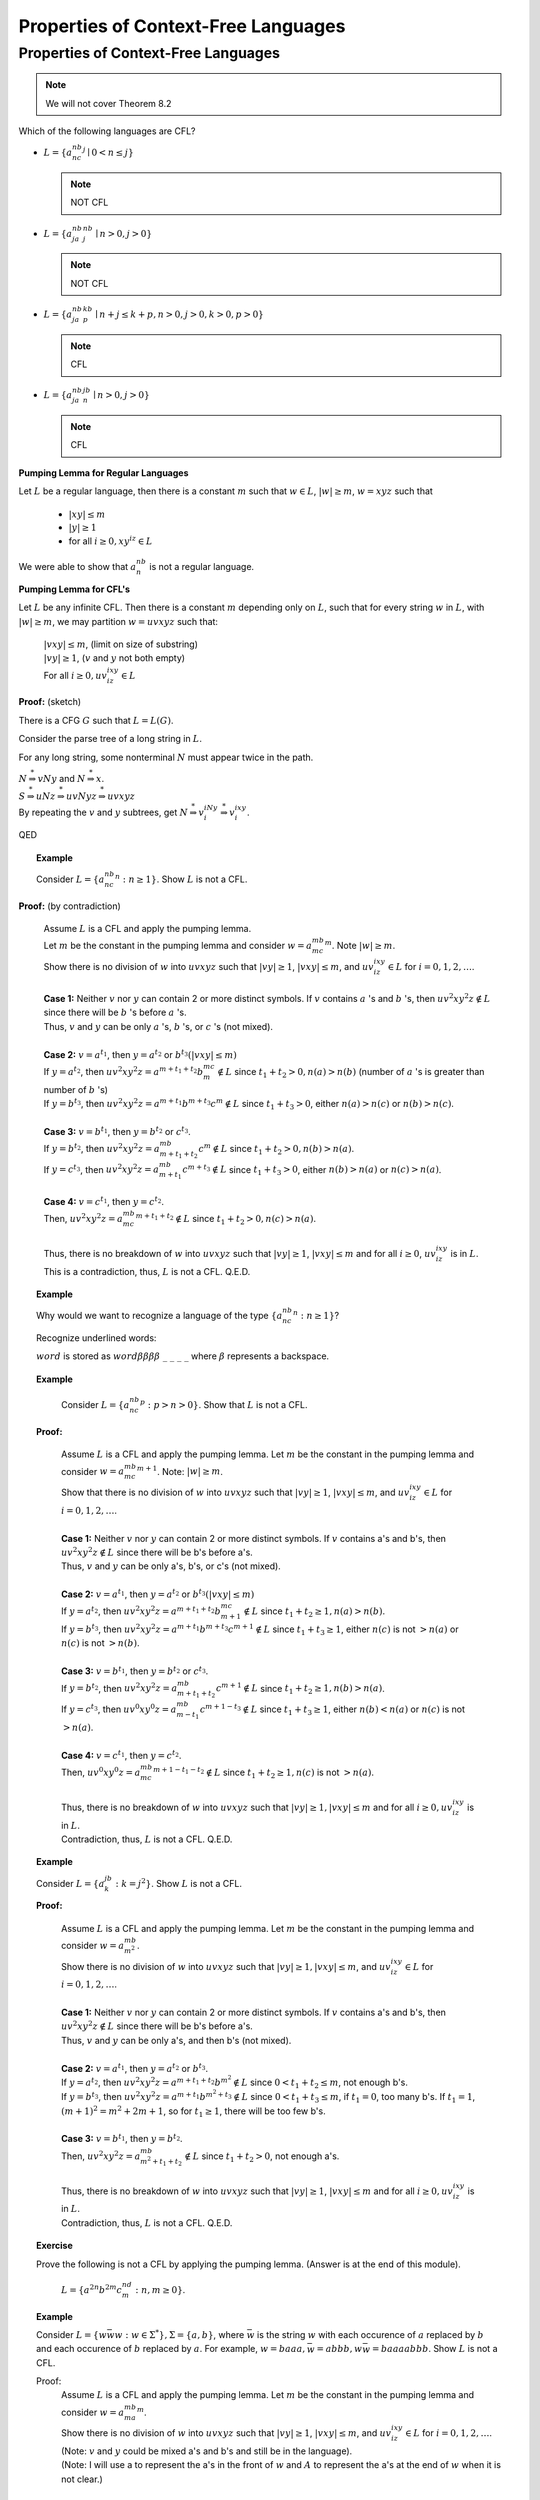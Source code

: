 .. This file is part of the OpenDSA eTextbook project. See
.. http://opendsa.org for more details.
.. Copyright (c) 2012-2020 by the OpenDSA Project Contributors, and
.. distributed under an MIT open source license.

.. avmetadata::
   :author: Susan Rodger and Cliff Shaffer
   :requires: Context-Free Languages
   :satisfies:
   :topic: Finite Automata

Properties of Context-Free Languages 
====================================

Properties of Context-Free Languages 
------------------------------------

.. note::
   
   We will not cover Theorem 8.2

Which of the following languages are CFL?

* :math:`L = \{a^nb^nc^j \mid 0 < n\le j\}`

  .. note::

     NOT CFL 
* :math:`L = \{a^nb^ja^nb^j \mid n>0, j>0\}`

  .. note::

     NOT CFL 

* :math:`L = \{a^nb^ja^kb^p \mid n+j \le k+p, n>0, j>0, k>0, p>0 \}`

  .. note::

     CFL 

* :math:`L = \{a^nb^ja^jb^n \mid n>0, j>0\}`

  .. note::

     CFL 

**Pumping Lemma for Regular Languages**

Let :math:`L` be a regular language,
then there is a constant :math:`m` such that :math:`w\in L`,
:math:`|w|\ge m`, :math:`w = xyz` such that 

   * :math:`|xy| \le m`
   * :math:`|y| \ge 1`
   * for all :math:`i\ge 0, xy^iz \in L`

We were able to show that :math:`a^nb^n` is not a regular language. 


**Pumping Lemma for CFL's**

Let :math:`L` be any infinite CFL.
Then there is a constant :math:`m` depending only on :math:`L`,
such that for every string :math:`w` in :math:`L`, 
with :math:`|w| \ge m`, we may partition :math:`w = uvxyz` such that:

   | :math:`|vxy| \le m`, (limit on size of substring)
   | :math:`|vy| \ge 1`,  (:math:`v` and :math:`y` not both empty)
   | For all :math:`i \ge 0, uv^ixy^iz \in L`

**Proof:** (sketch)

There is a CFG :math:`G` such that :math:`L = L(G)`.

Consider the parse tree of a long string in :math:`L`.

For any long string, some nonterminal :math:`N` must appear twice in
the path.

.. odsafig:: Images/lt8ptree1.png
   :width: 400
   :align: center
   :capalign: justify
   :figwidth: 90%
   :alt: lt8ptree1

| :math:`N \stackrel{*}{\Rightarrow} vNy` and
  :math:`N \stackrel{*}{\Rightarrow} x`. 
| :math:`S \stackrel{*}{\Rightarrow} uNz \stackrel{*}{\Rightarrow} uvNyz 
  \stackrel{*}{\Rightarrow} uvxyz`
| By repeating the :math:`v` and :math:`y` subtrees, get 
  :math:`N \stackrel{*}{\Rightarrow} v^iNy^i \stackrel{*}{\Rightarrow} v^ixy^i`.

.. odsafig:: Images/lt8ptree2.png
   :width: 400
   :align: center
   :capalign: justify
   :figwidth: 90%
   :alt: lt8ptree2

QED 

.. topic:: Example

   Consider :math:`L = \{a^nb^nc^n: n\ge 1\}`.
   Show :math:`L` is not a CFL.

**Proof:** (by contradiction)

   | Assume :math:`L` is a CFL and apply the pumping lemma.
   | Let :math:`m` be the constant in the pumping lemma and consider 
     :math:`w = a^mb^mc^m`.
     Note :math:`|w|\ge m`.
   | Show there is no division of :math:`w` into :math:`uvxyz` such
     that :math:`|vy|\ge 1`, :math:`|vxy|\le m`, and
     :math:`uv^ixy^iz \in L` for :math:`i = 0, 1, 2, \ldots`.
   |
   | **Case 1:** Neither :math:`v` nor :math:`y` can contain 2 or more
     distinct symbols.
     If :math:`v` contains :math:`a` 's and :math:`b` 's,
     then :math:`uv^2xy^2z \notin L` since there will be :math:`b` 's
     before :math:`a` 's.
   | Thus, :math:`v` and :math:`y` can be only :math:`a` 's,
     :math:`b` 's, or :math:`c` 's (not mixed). 
   |
   | **Case 2:** :math:`v = a^{t_1}`, then :math:`y = a^{t_2}`
     or :math:`b^{t_3} (|vxy| \le m)`
   | If :math:`y = a^{t_2}`,
     then :math:`uv^2xy^2z = a^{m+t_1+t_2}b^mc^m \notin L` since 
     :math:`t_1 + t_2 > 0, n(a) > n(b)` (number of :math:`a` 's is
     greater than number of :math:`b` 's) 
   | If :math:`y = b^{t_3}`, then
     :math:`uv^2xy^2z = a^{m+t_1}b^{m+t_3}c^m \notin L`
     since :math:`t_1 + t_3 > 0`, either :math:`n(a) > n(c)` or
     :math:`n(b) > n(c)`.
   |
   | **Case 3:** :math:`v = b^{t_1}`, then :math:`y = b^{t_2}` or :math:`c^{t_3}`.
   | If :math:`y = b^{t_2}`, then :math:`uv^2xy^2z = a^mb^{m+t_1+t_2}c^m \notin L` 
     since :math:`t_1 + t_2 > 0, n(b) > n(a)`. 
   | If :math:`y = c^{t_3}`, then
     :math:`uv^2xy^2z = a^mb^{m+t_1}c^{m+t_3} \notin L` 
     since :math:`t_1 + t_3 > 0`, either :math:`n(b) > n(a)` or
     :math:`n(c) > n(a)`.
   |
   | **Case 4:** :math:`v = c^{t_1}`, then :math:`y = c^{t_2}`.
   | Then, :math:`uv^2xy^2z = a^mb^mc^{m+t_1+t_2} \notin L`
     since :math:`t_1 + t_2 > 0, n(c) > n(a)`.
   |
   | Thus, there is no breakdown of :math:`w` into :math:`uvxyz` such
     that :math:`|vy| \ge 1`, :math:`|vxy| \le m` and for all
     :math:`i\ge 0`, :math:`uv^ixy^iz` is in :math:`L`.
   | This is a contradiction, thus, :math:`L` is not a CFL. Q.E.D.


.. topic:: Example

   Why would we want to recognize a language of the type
   :math:`\{a^nb^nc^n: n\ge 1\}`?
 
   Recognize underlined words:
 
   :math:`\underline{word}` is stored as
   :math:`word\beta\beta\beta\beta\ \_\ \_\ \_\ \_`
   where :math:`\beta` represents a backspace. 

.. topic:: Example

   Consider :math:`L = \{a^nb^nc^p : p > n > 0 \}`.
   Show that :math:`L` is not a CFL.
 
  **Proof:**

     | Assume :math:`L` is a CFL and apply the pumping lemma.
       Let :math:`m` be the constant in the pumping lemma and consider 
       :math:`w = a^mb^mc^{m+1}`. 
       Note: :math:`|w| \ge m`.
     | Show that there is no division of :math:`w` into :math:`uvxyz`
       such that :math:`|vy| \ge 1`, 
       :math:`|vxy| \le m`, and :math:`uv^ixy^iz \in L` for
       :math:`i = 0, 1, 2, \ldots`.
     |
     | **Case 1:** Neither :math:`v` nor :math:`y` can contain 2 or more
       distinct symbols.
       If :math:`v` contains a's and b's, then :math:`uv^2xy^2z \notin L`
       since there will be b's before a's. 
     | Thus, :math:`v` and :math:`y` can be only a's, b's, or c's (not mixed).
     | 
     | **Case 2:** :math:`v = a^{t_1}`, then :math:`y = a^{t_2}` or
       :math:`b^{t_3} (|vxy| \le m)`  
     | If :math:`y = a^{t_2}`, then
       :math:`uv^2xy^2z = a^{m+t_1+t_2}b^mc^{m+1} \notin L` 
       since :math:`t_1 + t_2 \ge 1, n(a) > n(b)`. 
     | If :math:`y = b^{t_3}`, then
        :math:`uv^2xy^2z = a^{m+t_1}b^{m+t_3}c^{m+1} \notin L` 
        since :math:`t_1 + t_3 \ge 1`, either :math:`n(c)` is not
        :math:`> n(a)` or :math:`n(c)` is not :math:`> n(b)`. 
     | 
     | **Case 3:** :math:`v = b^{t_1}`, then :math:`y = b^{t_2}` or
       :math:`c^{t_3}`.
     | If :math:`y = b^{t_2}`, then
       :math:`uv^2xy^2z = a^mb^{m+t_1+t_2}c^{m+1} \notin L`
       since :math:`t_1 + t_2 \ge 1, n(b) > n(a)`. 
     | If :math:`y = c^{t_3}`, then
       :math:`uv^0xy^0z = a^mb^{m-t_1}c^{m+1-t_3} \notin L`
       since :math:`t_1 + t_3 \ge 1`, either :math:`n(b) < n(a)`
       or :math:`n(c)` is not :math:`> n(a)`. 
     | 
     | **Case 4:** :math:`v = c^{t_1}`, then :math:`y=c^{t_2}`.
     | Then, :math:`uv^0xy^0z = a^mb^mc^{m+1 -t_1-t_2} \notin L`
       since :math:`t_1 + t_2 \ge 1, n(c)` is not :math:`> n(a)`. 
     |
     | Thus, there is no breakdown of :math:`w` into :math:`uvxyz`
       such that :math:`|vy| \ge 1, |vxy| \le m` and for all
       :math:`i\ge 0, uv^ixy^iz` is in :math:`L`. 
     | Contradiction, thus, :math:`L` is not a CFL. Q.E.D. 

.. topic:: Example

   Consider :math:`L = \{a^jb^k: k = j^2\}`.
   Show :math:`L` is not a CFL.
 
   **Proof:**

      | Assume :math:`L` is a CFL and apply the pumping lemma.
        Let :math:`m` be the constant in the pumping lemma and consider 
        :math:`w = a^mb^{m^2}`. 
      | Show there is no division of :math:`w` into :math:`uvxyz` such
        that :math:`|vy| \ge 1, |vxy| \le m`, and
        :math:`uv^ixy^iz \in L` for :math:`i = 0, 1, 2, \ldots`.
      |
      | **Case 1:** Neither :math:`v` nor :math:`y` can contain 2 or more
        distinct symbols.
        If :math:`v` contains a's and b's, then
        :math:`uv^2xy^2z \notin L` since
        there will be b's before a's.
      | Thus, :math:`v` and :math:`y` can be only a's, and then b's (not mixed).
      |
      | **Case 2:** :math:`v = a^{t_1}`, then :math:`y = a^{t_2}` or
        :math:`b^{t_3}`.  
      | If :math:`y=a^{t_2}`, then
        :math:`uv^2xy^2z = a^{m+t_1+t_2}b^{m^2} \notin L`
        since :math:`0 < t_1 + t_2 \le m`, not enough b's. 
      | If :math:`y=b^{t_3}`, then
        :math:`uv^2xy^2z = a^{m+t_1}b^{m^2+t_3} \notin L` since
        :math:`0 < t_1 + t_3 \le m`, if :math:`t_1 = 0`, too many b's.
        If :math:`t_1 = 1`, :math:`(m+1)^2 = m^2 +2m+1`,
        so for :math:`t_1\ge 1`, there will be too few b's. 
      | 
      | **Case 3:** :math:`v=b^{t_1}`, then :math:`y = b^{t_2}`.
      | Then, :math:`uv^2xy^2z = a^mb^{m^2 + t_1 + t_2} \notin L`
        since :math:`t_1 + t_2 > 0`, not enough a's. 
      |
      | Thus, there is no breakdown of :math:`w` into :math:`uvxyz`
        such that :math:`|vy| \ge 1`,
        :math:`|vxy| \le m` and for all :math:`i \ge 0, uv^ixy^iz` is
        in :math:`L`.
      | Contradiction, thus, :math:`L` is not a CFL. Q.E.D. 

.. topic:: Exercise

   Prove the following is not a CFL by applying the 
   pumping lemma. (Answer is at the end of this module). 

      | :math:`L = \{ a^{2n}b^{2m}c^nd^m : n,m \ge 0 \}`.

.. topic:: Example

   Consider :math:`L = \{w{\bar w}w : w\in \Sigma^*\}, \Sigma = \{a, b\}`, 
   where :math:`\bar w` is the string :math:`w` with each occurence of
   :math:`a` replaced by :math:`b` and each occurence of :math:`b` 
   replaced by :math:`a`.
   For example, :math:`w = baaa, {\bar w} = abbb, w{\bar w} = baaaabbb`.
   Show :math:`L` is not a CFL.
 
   Proof:
      | Assume :math:`L` is a CFL and apply the pumping lemma.
        Let :math:`m` be the constant in the pumping lemma and consider 
        :math:`w = a^mb^ma^m`. 
      | Show there is no division of :math:`w` into :math:`uvxyz` such
        that :math:`|vy| \ge 1`, :math:`|vxy| \le m`, and
        :math:`uv^ixy^iz \in L` for :math:`i = 0, 1, 2, \ldots`.
      | (Note: :math:`v` and :math:`y` could be mixed a's and b's and
        still be in the language).
      | (Note: I will use a to represent the a's in the front of
        :math:`w` and :math:`A` to represent the a's at the end of
        :math:`w` when it is not clear.)
      | 
      | **Case 1:** :math:`v = a^{t_1}`, then
        :math:`y=a^{t_2}, b^{t_3}` or :math:`a^{t_2}b^{t_3}`.
      | If :math:`y=a^{t_2}`, then
        :math:`uv^2xy^2z = a^{m+t_1+t_2}b^ma^m \notin L`
        since :math:`t_1+t_2 > 0`, more a's on left than on right. 
      | If :math:`y=b^{t_3}`, then
        :math:`uv^2xy^2z = a^{m+t_1}b^{m+t_3}a^m \notin L`
        since :math:`t_1 + t_3 > 0`, either more a's on left than on
        right, or more b's than a's on the right. 
      | If :math:`y = a^{t_2}b^{t_3}`, then
        :math:`uv^0xy^0z = a^{m-t_1-t_2}b^{m-t_3}a^m \notin L`
        since :math:`t_1 + t_2 + t_3 > 0`, either number of a's on
        left and right not equal, or number of b's not equal to number
        of a's on right.
      | 
      | **Case 2:** :math:`v=a^{t_1}b^{t_2}`, then :math:`y=b^{t_3}`.
        Then :math:`uv^0xy^0z = a^{m -t_1}b^{m-t_2-t_3}a^m \notin L`
        since :math:`t_1 + t_2 + t_3 > 0`, either number of a's on
        left and right not equal, or number of b's not equal to number
        of a's on right.
      | 
      | **Case 3:** :math:`v = b^{t_1}`, then :math:`y=b^{t_2}, A^{t_3}`,
        or :math:`b^{t_2}A^{t_3}`.
      | If :math:`y = b^{t_2}`, then
        :math:`uv^2xy^2z = a^mb^{m+t_1+t_2}a^m \notin L`
        since :math:`t_1+t_2 > 0`, :math:`n(b) \neq n(a)` on either side. 
      | If :math:`y=A^{t_3}`, then
        :math:`uv^2xy^2z = a^mb^{m+t_1}a^{m+t_3} \notin L`
        since :math:`t_1 + t_3 > 0`, either :math:`n(a)` on left and
        right not equal, or :math:`n(b)` not equal to number of a's on left. 
      | If :math:`y=b^{t_2}A^{t_3}`, then
        :math:`uv^0xy^0z = a^mb^{m-t_1-t_2}a^{m-t_3} \notin L`
        since :math:`t_1 + t_2 + t_3 > 0`, either :math:`n(a)` on left
        and right not equal, or :math:`n(b)` not equal to number of a's on left. 
      |  
      | **Case 4:** :math:`v = b^{t_1}A^{t_2}`, then :math:`y = A^{t_3}`.
      | Then :math:`uv^0xy^0z = a^mb^{m-t_1}a^{m-t_2-t_3} \notin L`
        since :math:`t_1 + t_2 + t_3 > 0`, either :math:`n(a)` on left
        and right not equal, or :math:`n(b)` not equal to number of a's on left. 
      | 
      | **Case 5:** :math:`v=A^{t_1}`, then :math:`y=A^{t_2}`.
      | Then :math:`uv^0xy^0z = a^mb^ma^{m-t_1 -t_2} \notin L`
        since :math:`t_1+t_2 > 0`, :math:`n(a)` on left not equal to
        :math:`n(a)` on right.
      |
      | Thus, there is no breakdown of :math:`w` into :math:`uvxyz`
        such that :math:`|vy| \ge 1`,  
        :math:`|vxy| \le m` and for all :math:`i \ge 0`,
        :math:`uv^ixy^iz` is in :math:`L`.  
      | Contradiction, thus, :math:`L` is not a CFL. Q.E.D. 

.. topic:: Example

   Consider :math:`L = \{a^nb^pb^pa^n\}`.
   :math:`L` is a CFL. The pumping lemma should apply!

   Let :math:`m \ge 4` be the constant in the pumping lemma.
   Consider :math:`w = a^mb^mb^ma^m`.

   We can break :math:`w` into :math:`uvxyz`, with:

      :math:`u = a^mb^{m-2} \qquad v = b \qquad x = bb \qquad y = b \qquad z = b^{m-2}a^m`
  
   Thus, :math:`|vy| \ge 1, |vxy| \le m`, and for all
   :math:`i \ge 0, uv^ixy^iz = a^mb^{m+i}b^{m+i}a^m \in L`.
 
   If you apply the pumping lemma to a CFL, then you should find a partition 
   of :math:`w` that works! 

   .. note::

      This is not a proof that a language is CFL! Why not?


(Chap 8.2) Closure Properties of CFLs
~~~~~~~~~~~~~~~~~~~~~~~~~~~~~~~~~~~~~

Example: :math:`L=\{a^nb^n | n>0\}`,
:math:`L\circ L = \{a^nb^na^mb^m | n>0, m>0 \}`

.. topic:: Theorem

   CFL's are closed under union, concatenation, and star-closure.

   **Proof:**

      Given 2 CFG :math:`G_1 = (V_1,T_1,S_1,P_1)`  and
      :math:`G_2 = (V_2,T_2,S_2,P_2)`

      | * Union:
      |   Construct :math:`G_3` such that :math:`L(G_3) = L(G_1) \cup L(G_2)`.
      |   :math:`G_3 = (V_3,T_3,S_3,P_3)`
      |   :math:`V_3 = V_1 \cup V_2 \cup \{S_3\}, T_3 = T_1 \cup T_2`, and 
          :math:`P_3 = P_1 \cup P_2 \cup \{S_3 \rightarrow S_1 | S_2 \}`.

      | * Concatenation:
      |   Construct :math:`G_3` such that
          :math:`L(G_3) = L(G_1) \circ L(G_2)`.
      |   :math:`G_3 = (V_3,T_3,S_3,P_3)`
      |   :math:`V_3 = V_1 \cup V_2 \cup \{S_3\}, T_3 = T_1 \cup T_2`, and 
          :math:`P_3 = P_1 \cup P_2 \cup \{S_3 \rightarrow S_1S_2 \}`.

      | * Star-Closure
      |   Construct :math:`G_3` such that :math:`L(G_3) = L(G_1)^*`
      |   :math:`G_3 = (V_3,T_3,S_3,P_3)`
      |   :math:`V_3 = V_1 \cup \{S_3\}, T_3 = T_1`, and 
          :math:`P_3 = P_1 \cup P_2 \cup \{S_3 \rightarrow S_1S_3|\lambda \}`.

      QED. 


.. topic:: Theorem

   CFL's are NOT closed under intersection and complementation.

   **Proof:**

      | * Intersection:
      |   Let :math:`L_1 = \{a^nb^nc^m | n,m > 0\}` and
          :math:`L_2 = \{a^nb^mc^m | n,m> 0\}`
      |   :math:`L_1` and :math:`L_2` are CFLs 
      |   Then :math:`L_1 \cap L_2 = \{a^nb^nc^n | n >0 \}` is not CFL. 

      | * Complementation:
      |   Set identity: 

        .. math::
           
           L_1 \cap L_2 = \overline{\overline{L_1} \cup \overline{L_2}}

      .. note::

         Show Venn Diagram! 

   Thus, CFLs are not closed under complementation. 

.. note::

   Example for theorem below:

   | :math:`L_1 = \{a^nb^ma^n | m> 0, n>0 \}`
   | :math:`L_2 = \{w | w \in{\Sigma}^{*}` and :math:`w` has an even
     number of b's}, :math:`\Sigma = \{a,b\}`,
   | :math:`L_1 \cup L_2 = \{a^nb^mb^ma^n\}` is a CFL. 

.. topic:: Theorem

   CFL's are closed under *regular* intersection. 
   If :math:`L_1` is CFL and :math:`L_2` is regular,
   then :math:`L_1 \cap L_2` is CFL.

   **Proof:** (sketch)  

      | This proof is similar to the construction 
        proof in which we showed regular languages are closed under intersection. 
        We take a NPDA for :math:`L_1` and a DFA for :math:`L_2` and
        construct a NPDA for :math:`L_1 \cap L_2`.
      | :math:`M_1 = (Q_1,\Sigma, \Gamma, {\delta}_1, q_0, z, F_1)`
        is an NPDA such that :math:`L(M_1) = L_1`.
      | :math:`M_2 = (Q_2,\Sigma, {\delta}_2, q_0^{'}, F_2)` is a DFA
        such that :math:`L(M_2) = L_2`.
      | Construct NPDA :math:`M_3 = (Q_3,\Sigma, \Gamma, {\delta}_3,
                              (q_0,q_0^{'}), z, F_3)`
        where :math:`Q_3 = Q_1 \times Q_2`, and
        :math:`F_3 = \{(q,p) | q\in F_1, p\in F_2\}`.
      | Example of replacing arcs (NOT a Proof!):

      .. odsafig:: Images/lt10inter.png
         :width: 400
         :align: center
         :capalign: justify
         :figwidth: 90%
         :alt: lt10inter

      Note this is not a proof, but sketches how we will combine the DFA and NPDA. 
      We must formally define :math:`{\delta}_3`. If

         | :math:`(q_k,x) \in {\delta}_1(q_i,a,b)`
         | :math:`\delta_2(q_j^{'},a) = q_l^{'}`

      then 

         | :math:`((q_k,q_l^{'}),x) \in {\delta}_3((q_i,q_j^{'}),a,b)`

      Must show

         | :math:`((q_0,q_0^{'}),w,z) \stackrel{*}{\vdash} ((q_i,q_j^{'}),\lambda,x)`
         | :math:`(q_i,q_j^{'})\in F_3`

      if and only if

         | :math:`(q_0,w,z) \stackrel{*}{\vdash} (q_i,\lambda,x)`
         | :math:`(q_0^{'},w) \stackrel{*}{\vdash} (q_j^{'},\lambda)`
         | :math:`q_i \in F_1` and :math:`q_j^{'}\in F_2`

      Must show: 

         | w \in L(M_3)` iff :math:`w \in L(M_1)` and :math:`w \in L(M_2)`. 

      QED. 

      NOTE: Why doesn't this proof work for if we try to construct an 
      NPDA that represents the intersection of two NPDA's? Need 2 stacks.

**Questions about CFL:**

   | 1. Decide if CFL is empty?
   |    Know how to get rid of useless variables and productions, if there is 
        anything left, then CFL is not empty. 

   | 2. Decide if CFL is infinite?
   |    Get rid of useless variables and productions, :math:`\lambda`-rules, and 
        unit productions.
        Then if there is a variable that repeats :math:`A \stackrel{*}{\Rightarrow} xAy`,
        then :math:`L` is infinite. 

     .. note::

        What type of language is a grammar that has this property?
        How do we recognize it automatically?
        
.. topic:: Example

   Consider :math:`L = \{ a^{2n}b^{2m}c^nd^m : n,m \ge 0 \}`.
   Show :math:`L` is not a CFL.

   **Proof:**
      | Assume :math:`L` is a CFL and apply the pumping lemma.
        Let :math:`m` be the constant in the pumping lemma and
        consider :math:`w = a^{2m}b^{2m}c^md^m`.
      | Show there is no division of :math:`w` into :math:`uvxyz` such
        that :math:`|vy| \ge 1`, :math:`|vxy| \le m`,
        and :math:`uv^ixy^iz \in L` for :math:`i = 0, 1, 2, \ldots`.
      |
      | **Case 1:** Neither :math:`v` nor :math:`y` can contain 2 or
        more distinct symbols.
        If :math:`v` contains a's and b's, then
        :math:`uv^2xy^2z \notin L` since
        there will be b's before a's.
      | Thus, :math:`v` and :math:`y` can be only a's, b's, c's, or d's (not mixed).
      | 
      | **Case 2:** :math:`v = a^{t_1}`, then :math:`y = a^{t_2}`
        or :math:`b^{t_3} (|vxy| \le m$)`.
      | If :math:`y = a^{t_2}`, then
        :math:`uv^2xy^2z = a^{2m+t_1+t_2}b^{2m}c^md^m \notin L`
        since :math:`t_1 + t_2 > 0`, the number of a's is not twice the number of c's.
      | If :math:`y=b^{t_3}`, then :math:`uv^2xy^2z = a^{2m+t_1}b^{2m+t_3}c^md^m \notin L`
        since :math:`t_1 + t_3 > 0`, either the number of a's (:math:`n(a)`) is
        not twice :math:`n(c)` or :math:`n(b)` is not twice :math:`n(d)`.
      |
      | **Case 3:** :math:`v = b^{t_1}`, then :math:`y = b^{t_2}` or
        :math:`c^{t_3}`.
      | If :math:`y=b^{t_2}`, then :math:`uv^2xy^2z = a^{2m}b^{2m+t_1+t_2}c^md^m \notin L`
        since :math:`t_1 + t_2 > 0, n(b) > 2 * n(d)`.
      | If :math:`y = c^{t_3}`, then
        :math:`uv^2xy^2z = a^{2m}b^{2m+t_1}c^{m+t_3}d^m \notin L`
        since :math:`t_1 + t_3 > 0`, either :math:`n(b) > 2*n(d)`
        or :math:`2*n(c) > n(a)`.
      | 
      | **Case 4:** :math:`v = c^{t_1}`, then :math:`y = c^{t_2}` or
        :math:`d^{t_3}`.
      | If :math:`y = c^{t_2}`, then
        :math:`uv^2xy^2z = a^{2m}b^{2m}c^{m+t_1+t_2}d^m \notin L`
        since :math:`t_1 + t_2 > 0, 2 * n(c) > n(a)`.
      | If :math:`y = d^{t_3}`, then
        :math:`uv^2xy^2z = a^{2m}b^{2m}c^{m+t_1}d^{m+t_3} \notin L`
        since :math:`t_1 + t_3 > 0`, either :math:2*n(c) > n(a)`
        or :math:`2*n(d) > n(b)`.
      |
      | **Case 5:** :math:`v = d^{t_1}`, then :math:`y = d^{t_2}`.
      | Then :math:`uv^2xy^2z = a^{2m}b^{2m}c^md^{m+t_1+t_2} \notin L`
        since :math:`t_1 + t_2 > 0, 2*n(d) > n(c)`.
      |
      | Thus, there is no breakdown of :math:`w` into :math:`uvxyz`
        such that :math:`|vy| \ge 1`,
        :math:`|vxy| \le m` and for all :math:`i\ ge 0`,
        :math:`uv^ixy^iz` is in :math:`L`.
      | Contradiction, thus, :math:`L` is not a CFL. Q.E.D.

The following "adversary game" is similar to the one used to help
prove that a grammar is not regular.

.. avembed:: AV/VisFormalLang/CFG/CFPumpingLemma.html ss
   :long_name: Context Free Pumping Lemma
